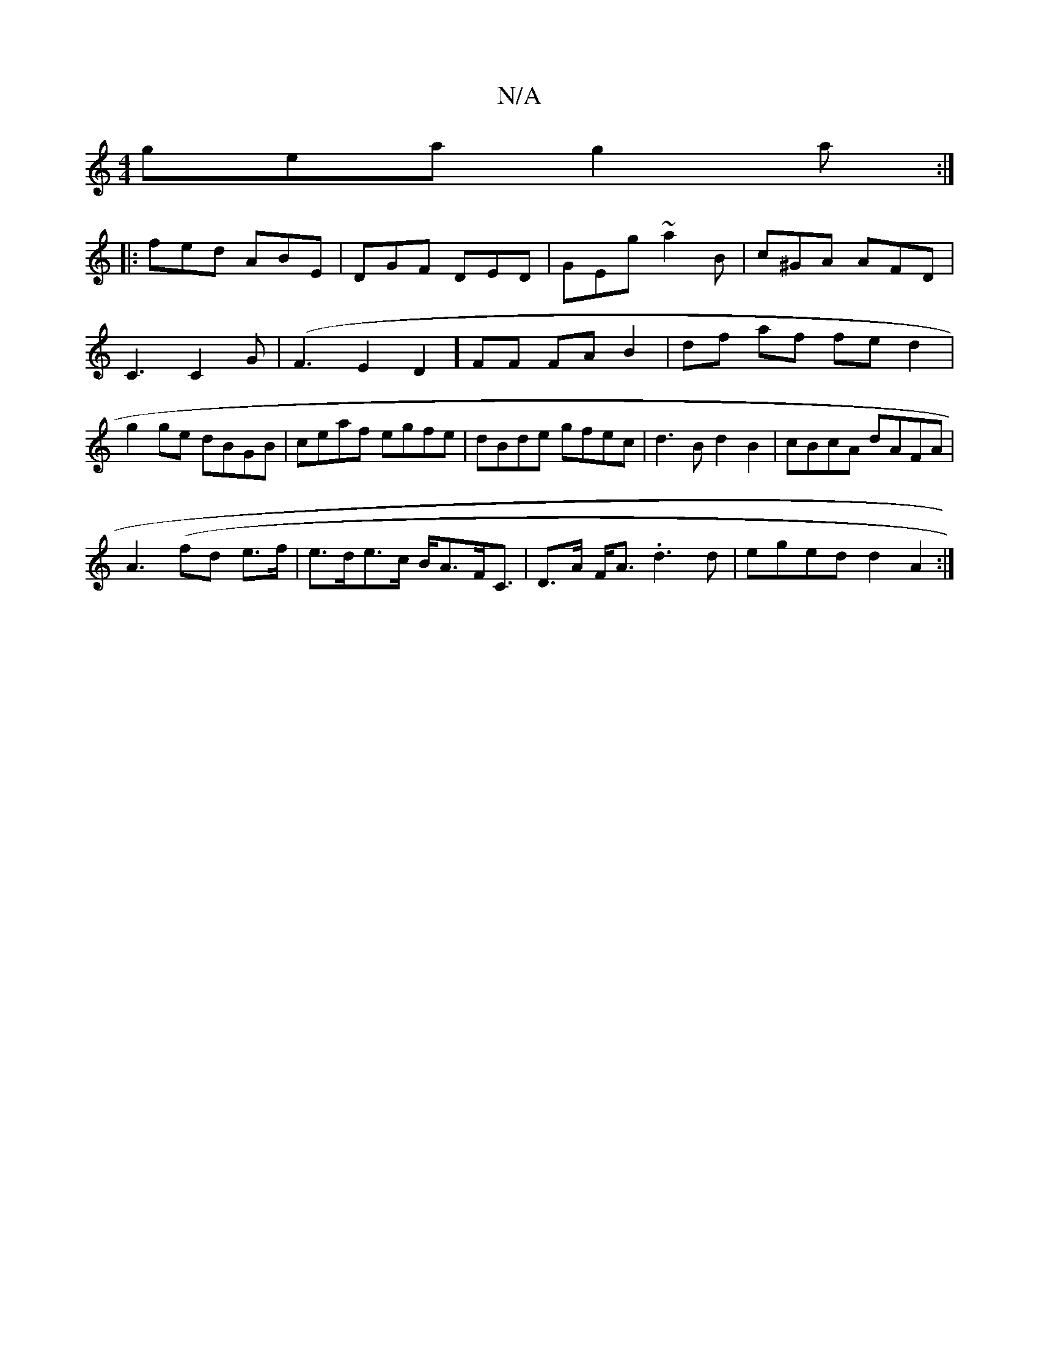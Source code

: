X:1
T:N/A
M:4/4
R:N/A
K:Cmajor
 gea g2a:|
|:fed ABE|DGF DED|GEg ~a2 B|c^GA AFD|C3 C2G|(F3E2D2] FF FA B2|df af fed2|g2 ge dBGB|ceaf egfe|dBde gfec|d3B d2B2|cBcA dAFA|
A3(fd e>f | e>de>c B<AF<C|D>A F<A .d3 d | eged d2A2:|

|:E>Ea a2 